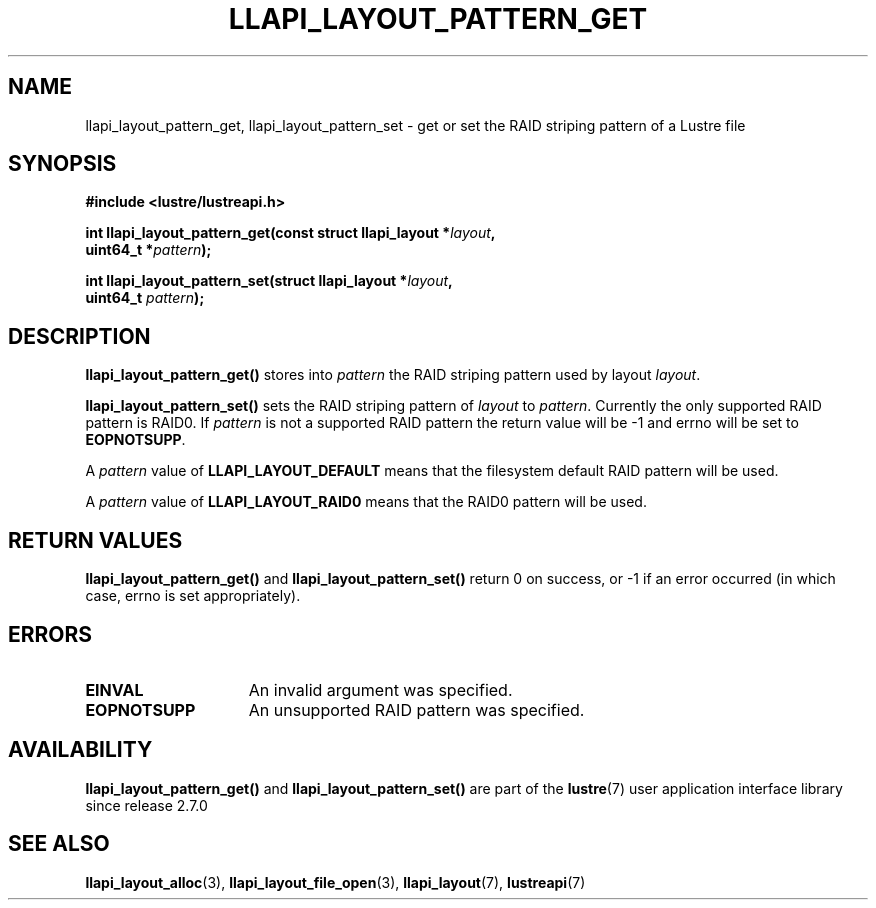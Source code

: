 .TH LLAPI_LAYOUT_PATTERN_GET 3 2024-08-27 "Lustre User API" "Lustre Library Functions"
.SH NAME
llapi_layout_pattern_get, llapi_layout_pattern_set \- get or set the RAID striping pattern of a Lustre file
.SH SYNOPSIS
.nf
.B #include <lustre/lustreapi.h>
.PP
.BI "int llapi_layout_pattern_get(const struct llapi_layout *" layout ,
.BI "                             uint64_t *" pattern );
.PP
.BI "int llapi_layout_pattern_set(struct llapi_layout *" layout ,
.BI "                             uint64_t " pattern );
.fi
.SH DESCRIPTION
.B llapi_layout_pattern_get()
stores into
.I pattern
the RAID striping pattern used by layout
.IR layout .
.PP
.B llapi_layout_pattern_set()
sets the RAID striping pattern of
.I layout
to
.IR pattern .
Currently the only supported RAID pattern is RAID0.  If
.I pattern
is not a supported RAID pattern the return value will be -1 and errno will
be set to
.BR EOPNOTSUPP .
.PP
A
.I pattern
value of
.B LLAPI_LAYOUT_DEFAULT
means that the filesystem default RAID pattern will be used.
.PP
A
.I pattern
value of
.B LLAPI_LAYOUT_RAID0
means that the RAID0 pattern will be used.
.SH RETURN VALUES
.B llapi_layout_pattern_get()
and
.B llapi_layout_pattern_set()
return 0 on success, or -1 if an error occurred (in which case, errno is
set appropriately).
.SH ERRORS
.TP 15
.B EINVAL
An invalid argument was specified.
.TP
.B EOPNOTSUPP
An unsupported RAID pattern was specified.
.SH AVAILABILITY
.B llapi_layout_pattern_get()
and
.B llapi_layout_pattern_set()
are part of the
.BR lustre (7)
user application interface library since release 2.7.0
.\" Added in commit v2_6_51_0-23-g3d3a37c9c8
.SH SEE ALSO
.BR llapi_layout_alloc (3),
.BR llapi_layout_file_open (3),
.BR llapi_layout (7),
.BR lustreapi (7)
